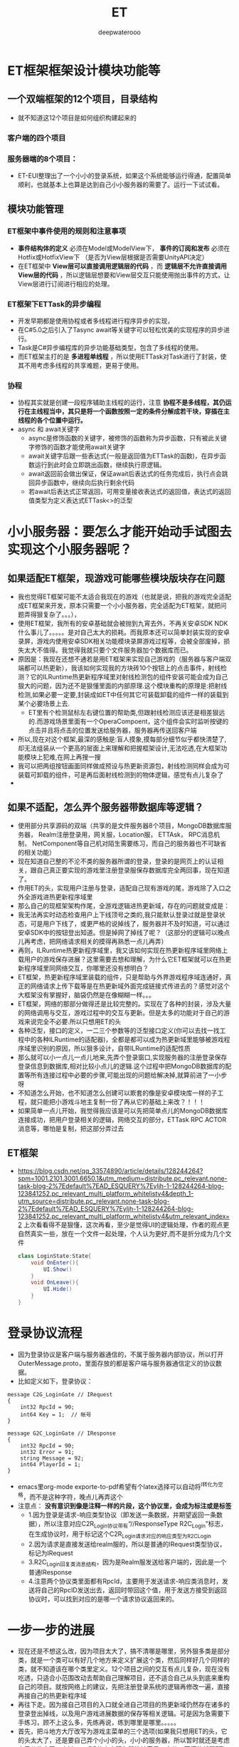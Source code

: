 #+latex_class: cn-article
#+title: ET
#+author: deepwaterooo

* ET框架框架设计模块功能等
** 一个双端框架的12个项目，目录结构
- 就不知道这12个项目是如何组织构建起来的
*** 客户端的四个项目
   
[[./pic/readme_20230201_200218.png]]
*** 服务器端的8个项目：
    
[[./pic/readme_20230201_201117.png]]
- ET-EUI整理出了一个小小的登录系统，如果这个系统能够运行得通，配置简单顺利，也就基本上也算是达到自己小小服务器的需要了。运行一下试试看。
** 模块功能管理 
*** ET框架中事件使用的规则和注意事项
- *事件结构体的定义* 必须在Model或ModelView下， *事件的订阅和发布* 必须在Hotfix或HotfixView下 （是否为View层根据是否需要UnityAPI决定）
- 在ET框架中 *View层可以直接调用逻辑层的代码* ，而 *逻辑层不允许直接调用View层的代码* ，所以逻辑层想要和View层交互只能使用抛出事件的方式，让View层进行订阅进行相应的处理。
*** ET框架下ETTask的异步编程
- 开发早期都是使用协程或者多线程进行程序异步的实现，
- 在C#5.0之后引入了Tasync await等关键字可以轻松优美的实现程序的异步进行。
- Task是C#异步编程库的异步功能基础类型，包含了多线程的使用。
- 而ET框架主打的是 *多进程单线程* ，所以使用ETTask对Task进行了封装，使其不用考虑多线程的共享难题，更易于使用。
*** 协程
- 协程其实就是创建一段程序辅助主线程的运行，注意 *协程不是多线程，其仍运行在主线程当中，其只是将一个函数按照一定的条件分解成若干块，穿插在主线程的各个位置中运行。*
- async 和 await关键字
  - async是修饰函数的关键字，被修饰的函数称为异步函数，只有被此关键字修饰的函数才能使用await关键字
  - await关键字后跟一些表达式(一般是返回值为ETTask的函数)，在异步函数运行到此时会立即跳出函数，继续执行原逻辑。
  - await返回前会做出保证，保证await后表达式的任务完成后，执行点会跳回异步函数中，继续向后执行剩余代码
  - 若await后表达式正常返回，可用变量接收表达式的返回值，表达式的返回值类型为定义表达式ETTask<>的泛型

* 小小服务器：要怎么才能开始动手试图去实现这个小服务器呢？
** 如果适配ET框架，现游戏可能哪些模块版块存在问题
- 我也觉得ET框架可能不太适合我现在的游戏（也就是说，把我的游戏完全适配成ET框架来开发，原本只需要一个小小服务器，完全适配为ET框架，就把问题弄得狠复杂了。。。），
- 使用ET框架，我所有的安卓基础就会被抛到九宵去外，不再关安卓SDK  NDK什么事儿了。。。。。是对自己太大的损耗。而我原本还可以简单封装实现的安卓录屏，游戏内使用安卓SDK相关功能模块录屏游戏过程等，会被全部废掉，损失太大不值得。我觉得我就只要个文件服务器加个数据库而已。
- 原因是：我现在还想不通若是用ET框架来实现自己游戏的（服务器与客户端双端都可以热更新），我该如何实现我的方块砖10个按钮上的点击事件，射线检测？它的ILRuntime热更新程序域里对射线检测包的组件安装可能会成为自己狠大的问题，因为还不是狠懂里面的内部原理.这个模块重构的原理是:把射线检测,如果必要一定要,封装成如ET中任何其它可装载卸载的组件一样的装载到某个必要场景上去.
  - ET里有个检测鼠标左右键位置的帮助类,但跟射线检测应该还是相差狠远的.而游戏场景里面有一个OperaCompoent，这个组件会实时监听按键的点击并且将点击的位置发送给服务器，服务器再传送回客户端
- 所以,现在对这个框架,最深的感触是:盲人摸象,摸每部分细节似乎都快清楚了,却无法组装从一个更高的层面上来理解和把握框架设计,无法吃透,在大框架功能模块上犯难,在网上再搜一搜
- 我可以把两组按钮画面同样做成预设与热更新资源包，射线检测同样会成为可装载可卸载的组件，可是再后面射线检测到的物体逻辑，感觉有点儿复杂了
- 
** 如果不适配，怎么弄个服务器带数据库等逻辑？
- 使用部分共享源码的双端（共享的是文件服务器8个项目，MongoDB数据库服务器， Realm注册登录用，网关服，Location服， ETTAsk， RPC消息机制， NetComponent等自己机对陌生需要练习，而自己的服务器也不可缺省的相关功能）
- 现在知道自己整的不沦不类的服务器所谓的登录，登录的是网页上的认证相关，跟自己真正要实现的游戏里注册登录服保存数据库完全两回事，现在知道了。
- 作用ET的头，实现用户注册与登录，适配自己现有游戏的尾，游戏除了入口之外全游戏进热更新程序域里
- 那么自己的现框架架构作尾，全游戏逻辑进热更新域，存在的问题就变成是：
- 我无法再实时动态检查用户上下线顶号之类的,我只能默认登录过就是登录状态，可是用户下线了，或更严格的说掉线了，服务器并不及时知道，可以通过安卓SDK中的按钮登出知道。但是掉网了掉线了呢？（这部分的逻辑可以晚点儿再考虑，把网络请求相关的摸得再熟悉一点儿再弄）
- 再则，ILRuntime热更新程序域里，我又该如何实现在热更新程序域里网络上载用户的游戏保存进展？这里需要去想和理解，为什么它ET框架就可以在热更新程序域里同网络交互，你哪里还没有想明白？
- ET框架，热更新程序域里装载的组件，只是帮助与外界游戏程序域连通好，真正的网络请求上传下载等是在热更新域外面完成链接式传进去的？感觉对这个大框架没有掌握好，脑袋仍然是在像糊糊一样。。。
- ET框架，网络的那部分做得还是比较完整的。实现在了各种的封装，涉及大量的网络调用与交互，游戏过程中的交互与更新。但是太多的功能对于自己的游戏来说完全不必要.所以只想用ET的头
- 各种泛型，接口的定义，一二三个参数等的泛型接口定义(你可以去找一找工程中的各种ILRuntime的适配器)，全都是都可以成为热更新域里能够被游戏程序域里识别的原因，所以狠多设计，自带ILRuntime的适配性质
- 那么就可以小一点儿一点儿地来,先弄个登录窗口,实现服务器的注册登录保存登录信息到数据库,相对比较小点儿的逻辑.这个过程中把MongoDB数据库的配置等所有连接过程中必要的步骤,可能出现的问题给解决掉,就算前进了一小步呀
- 不知道怎么开始，也不知道怎么创建可以㠌套的像是安卓模块库一样的子工程，就只能把小游戏斗地主复制一份了再从它的基础上来改？！！！
- 如果简单一点儿开始，我觉得我应该是可以先把简单点儿的MongoDB数据库连接成功，把用户登录相关的逻辑，网络交互的部分，ETTask RPC ACTOR消息等，哪怕是复制，把这部分弄过去
** ET框架
- https://blog.csdn.net/qq_33574890/article/details/128244264?spm=1001.2101.3001.6650.1&utm_medium=distribute.pc_relevant.none-task-blog-2%7Edefault%7EAD_ESQUERY%7Eyljh-1-128244264-blog-123841252.pc_relevant_multi_platform_whitelistv4&depth_1-utm_source=distribute.pc_relevant.none-task-blog-2%7Edefault%7EAD_ESQUERY%7Eyljh-1-128244264-blog-123841252.pc_relevant_multi_platform_whitelistv4&utm_relevant_index=2 上次看看得不是狠懂，这次再看，至少是觉得UI的逻辑处理，作者的观点更自然真实一些，放在一个文件一起处理，个人认为更好,而不是折分成为几个文件 
  #+BEGIN_SRC csharp
class LoginState:State{
	void OnEnter(){
		UI.Show()
	}
	void OnLeave(){
		UI.Hide()
	}
}
  #+END_SRC
  
* 登录协议流程
- 因为登录协议是客户端与服务器通信的，不属于服务器内部协议，所以打开OuterMessage.proto，里面存放的都是客户端与服务器通信定义的协议数据。
- 比如定义如下，登录协议：
#+BEGIN_SRC text
message C2G_LoginGate // IRequest
{
	int32 RpcId = 90;
	int64 Key = 1;	// 帐号
}

message G2C_LoginGate // IResponse
{
	int32 RpcId = 90;
	int32 Error = 91;
	string Message = 92;
	int64 PlayerId = 1;
}
#+END_SRC
- emacs里org-mode exporte-to-pdf希望有个latex选择可以自动将^I转化为空格，而不是这种字符，晚点儿再弄这个
- 注意点： *没有意识到像是注释一样的片段，这个协议里，会成为标注或是标签*
  - 1.因为登录是请求-响应类型协议（即发送一条数据，并期望返回一条数据），所以注意对应C2R_Login协议带有“//ResponseType R2C_Login”标志，在生成协议时，用于标记这个C2R_Login请求对应的响应类型为R2C_Login
  - 2.因为请求是直接发送给realm服的，所以是普通的IRequest类型协议，标记为IRequest
  - 3.R2C_Login回复类消息结构，因为是Realm服发送给客户端的，因此是一个普通IResponse
  - 4.注意两个协议类里面都有RpcId，主要用于发送请求-响应类消息时，发送将自己的RpcID发送出去，返回时带回这个值，用于发送方接受到返回协议时，可以找到对应的是哪一个请求协议返回来的。

* 一步一步的进展　
- 现在还是不想这么改，因为项目太大了，搞不清哪是哪里，另外狠多类是部分类，就是一个类可以有好几个地方来定义扩展这个类，然后同样好几个同样的类，就不知道该在哪个类里定义。12个项目之间的交互有点儿复杂，现在没有吃透，只适合小范围改动去帮助自己理解项目，还不适合自己从头到底来重构自己的项目。就按网络上的建议，先把注册登录系统的逻辑再修改一遍，直接再接自己的热更新程序域
- 再往下走。因为接自己项目的入口就全进自己项目的热更新域仍然存在诸多的登录登出掉线，以及用户游戏进展数据的保存等相关逻辑。可是因为急需要下手练习，顾不上这么多，先练再说，练到哪里是哪里。。。。。
- 首先，把斗地方大厅改写为游戏主菜单的三个选项(如果我只想用ET的头，它的头太大了，还是要自己弄个小小的头，小小的服务器，所以暂时就还是考虑自己从头实现一个MongoDB的小小服务器比较容易一点儿，不懂的就翻ET)
  
[[./pic/readme_20230201_202642.png]]
- 把这个界面的相关上下文全部适配好：UI的自动创建生成系统，UI的按钮点击回调等
- 这里想要找的是： 在点击的回调里如何，是否可以卸载装载UI组件，还是说必须得去HotfixView 什么视图层来处理这些逻辑呢？
** UIType.cs: 这种类型的定义好像不止加一个地方，一个地方不够，可是大的框架架构还是没搞明白
   #+BEGIN_SRC csharp
namespace ETHotfix {

    public static partial class UIType {
        public const string Root = "Root";
        public const string UILogin = "UILogin"; // 注册 登录 界面
        public const string UILobby = "UILobby"; // 主菜单　三选项

// 上面的界面远远不够呀。。。
        public const string UIEducationalMode = "UIEducationalMode"; 

        public const string UIEducational = "UIEducational"; 
 // 怎么再把它细化为：三　四　五方格呢？ 应该是要用同一接口的不同实现，完全重复写三个系统会把人弄死的。。。。。
        public const string UIGridThree = "UIGridThree";
        public const string UIGridFour = "UIGridFour"; 
        public const string UIGridFive = "UIGridFive"; 

        // 那么就涉及游戏界面的折分：哪些是可以公用，哪些是不得不细化最小粒度的？
        
        public const string UIClassic = "UIClassic"; 

        public const string UIChallenge = "UIChallenge"; 
 // 挑战难度：要定义接口来实现20-50个不同的实现了？        
    }
}
   #+END_SRC

- 安卓SDK这个框架其实并不受影响。但本质是所有安卓SDK的东西不能够热更新。因为ET是网络多人游戏框架的，可能更多的是不适合添加与适配案桌SDK。这些晚点儿再得结论好了，反正我的案桌SDK本质也是可要可不要。如果能够快速掌握一个比较好的双端框架的话
- 不知道若是照这么改下去，得把这个游戏改成是什么花葫芦呢？
* 带MongoDB数据库的注册登录用户帐户管理资源文件服务器
- 去找和实现简单的服务器项目，操纵MongoDB数据库
- 除了自己的电脑安装有MongoDB数据库之外，服务器项目中因为要连接操纵电脑上数据库，可能还需要狠多插件的安装与配置，连接字符串，什么MongoDBClient之类的。这些细节就只能找到一个小参考项目，自己试着连接，出错了再一一更正自己可能存在的错误，要真正能够把项目连通运行得起来，才算真的解决问题
- 
* T框架-19 ET框架账号中心服逻辑编写（1）
- https://blog.csdn.net/m0_48781656/article/details/124899665?spm=1001.2101.3001.6650.1&utm_medium=distribute.pc_relevant.none-task-blog-2%7Edefault%7ECTRLIST%7ERate-1-124899665-blog-123592622.pc_relevant_multi_platform_whitelistv3&depth_1-utm_source=distribute.pc_relevant.none-task-blog-2%7Edefault%7ECTRLIST%7ERate-1-124899665-blog-123592622.pc_relevant_multi_platform_whitelistv3&utm_relevant_index=2
- 
- 








